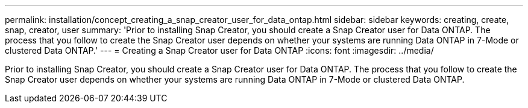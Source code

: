 ---
permalink: installation/concept_creating_a_snap_creator_user_for_data_ontap.html
sidebar: sidebar
keywords: creating, create, snap, creator, user
summary: 'Prior to installing Snap Creator, you should create a Snap Creator user for Data ONTAP. The process that you follow to create the Snap Creator user depends on whether your systems are running Data ONTAP in 7-Mode or clustered Data ONTAP.'
---
= Creating a Snap Creator user for Data ONTAP
:icons: font
:imagesdir: ../media/

[.lead]
Prior to installing Snap Creator, you should create a Snap Creator user for Data ONTAP. The process that you follow to create the Snap Creator user depends on whether your systems are running Data ONTAP in 7-Mode or clustered Data ONTAP.
